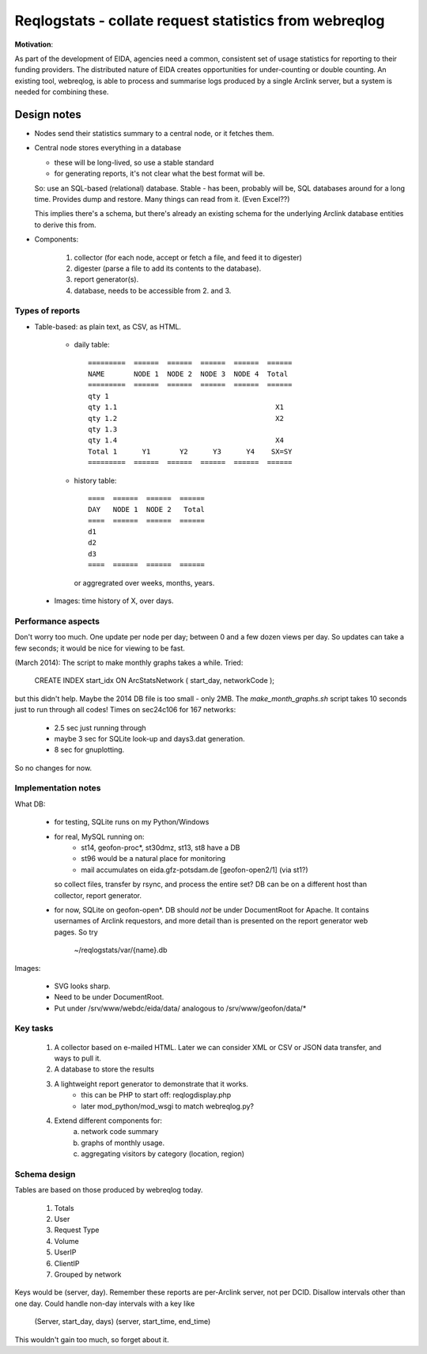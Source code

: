
=======================================================
Reqlogstats - collate request statistics from webreqlog
=======================================================


**Motivation**:

As part of the development of EIDA, agencies need a common,
consistent set of usage statistics for reporting to their funding
providers.
The distributed nature of EIDA creates opportunities for under-counting or double counting.
An existing tool, webreqlog, is able to process and summarise logs produced by a single Arclink server, but a system is needed for combining these.


--------------
 Design notes
--------------

* Nodes send their statistics summary to a central node,
  or it fetches them.

* Central node stores everything in a database

  - these will be long-lived, so use a stable standard

  - for generating reports, it's not clear what the best format will be.

  So: use an SQL-based (relational) database. Stable - has been, probably will be, SQL databases around for a long time.
  Provides dump and restore. Many things can read from it.
  (Even Excel??)

  This implies there's a schema, but there's already an existing schema for the
  underlying Arclink database entities to derive this from.
  

* Components:

    1. collector (for each node, accept or fetch a file, and feed it to digester)
    
    2. digester (parse a file to add its contents to the database).

    3. report generator(s).

    4. database, needs to be accessible from 2. and 3.


Types of reports
~~~~~~~~~~~~~~~~

* Table-based: as plain text, as CSV, as HTML.

    - daily table::

        =========  ======  ======  ======  ======  ======
        NAME       NODE 1  NODE 2  NODE 3  NODE 4  Total
        =========  ======  ======  ======  ======  ======        
        qty 1                                        
        qty 1.1                                      X1
        qty 1.2                                      X2
        qty 1.3
        qty 1.4                                      X4
        Total 1      Y1       Y2      Y3      Y4    SX=SY
        =========  ======  ======  ======  ======  ======        


    - history table::

        ====  ======  ======  ======
        DAY   NODE 1  NODE 2   Total
        ====  ======  ======  ======        
        d1
        d2
        d3
        ====  ======  ======  ======

      or aggregrated over weeks, months, years.
      
 * Images: time history of X, over days.


Performance aspects
~~~~~~~~~~~~~~~~~~~

Don't worry too much.
One update per node per day; between 0 and a few dozen views per day.
So updates can take a few seconds; it would be nice for viewing to be fast.

(March 2014): The script to make monthly graphs takes a while.
Tried:

  CREATE INDEX start_idx ON ArcStatsNetwork ( start_day, networkCode );

but this didn't help. Maybe the 2014 DB file is too small - only 2MB.
The `make_month_graphs.sh` script takes 10 seconds just to run through
all codes! Times on sec24c106 for 167 networks:
 - 2.5 sec just running through
 - maybe 3 sec for SQLite look-up and days3.dat generation.
 - 8 sec for gnuplotting.
So no changes for now.


Implementation notes
~~~~~~~~~~~~~~~~~~~~

What DB:

    - for testing, SQLite runs on my Python/Windows
    - for real, MySQL running on:
        + st14, geofon-proc*, st30dmz, st13, st8 have a DB
        + st96 would be a natural place for monitoring
        + mail accumulates on eida.gfz-potsdam.de [geofon-open2/1] (via st1?)
        
      so collect files, transfer by rsync, and process the entire set?
      DB can be on a different host than collector, report generator.

    - for now, SQLite on geofon-open*.
      DB should *not* be under DocumentRoot for Apache. It contains
      usernames of Arclink requestors, and more detail than is presented
      on the report generator web pages. So try
        ~/reqlogstats/var/{name}.db  

Images:

    - SVG looks sharp.
    - Need to be under DocumentRoot.
    - Put under /srv/www/webdc/eida/data/ analogous to /srv/www/geofon/data/*

Key tasks
~~~~~~~~~

 1. A collector based on e-mailed HTML.
    Later we can consider XML or CSV or JSON data transfer,
    and ways to pull it.

 2. A database to store the results

 3. A lightweight report generator to demonstrate that it works.
	- this can be PHP to start off: reqlogdisplay.php
	- later mod_python/mod_wsgi to match webreqlog.py?

 4. Extend different components for:
     a. network code summary
     b. graphs of monthly usage.
     c. aggregating visitors by category (location, region)
     
Schema design
~~~~~~~~~~~~~

Tables are based on those produced by webreqlog today.

  #. Totals

  #. User

  #. Request Type

  #. Volume

  #. UserIP

  #. ClientIP

  #. Grouped by network

Keys would be (server, day). Remember these reports are per-Arclink server, not per DCID.
Disallow intervals other than one day.
Could handle non-day intervals with a key like
 (Server, start_day, days)
 (server, start_time, end_time)
This wouldn't gain too much, so forget about it.
